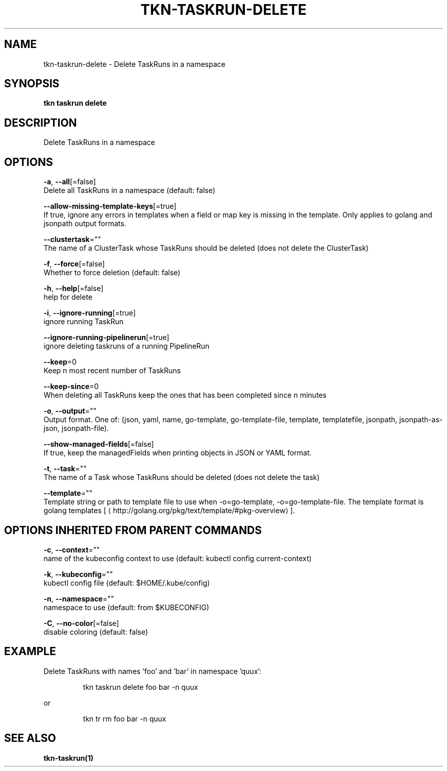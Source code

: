 .TH "TKN\-TASKRUN\-DELETE" "1" "" "Auto generated by spf13/cobra" "" 
.nh
.ad l


.SH NAME
.PP
tkn\-taskrun\-delete \- Delete TaskRuns in a namespace


.SH SYNOPSIS
.PP
\fBtkn taskrun delete\fP


.SH DESCRIPTION
.PP
Delete TaskRuns in a namespace


.SH OPTIONS
.PP
\fB\-a\fP, \fB\-\-all\fP[=false]
    Delete all TaskRuns in a namespace (default: false)

.PP
\fB\-\-allow\-missing\-template\-keys\fP[=true]
    If true, ignore any errors in templates when a field or map key is missing in the template. Only applies to golang and jsonpath output formats.

.PP
\fB\-\-clustertask\fP=""
    The name of a ClusterTask whose TaskRuns should be deleted (does not delete the ClusterTask)

.PP
\fB\-f\fP, \fB\-\-force\fP[=false]
    Whether to force deletion (default: false)

.PP
\fB\-h\fP, \fB\-\-help\fP[=false]
    help for delete

.PP
\fB\-i\fP, \fB\-\-ignore\-running\fP[=true]
    ignore running TaskRun

.PP
\fB\-\-ignore\-running\-pipelinerun\fP[=true]
    ignore deleting taskruns of a running PipelineRun

.PP
\fB\-\-keep\fP=0
    Keep n most recent number of TaskRuns

.PP
\fB\-\-keep\-since\fP=0
    When deleting all TaskRuns keep the ones that has been completed since n minutes

.PP
\fB\-o\fP, \fB\-\-output\fP=""
    Output format. One of: (json, yaml, name, go\-template, go\-template\-file, template, templatefile, jsonpath, jsonpath\-as\-json, jsonpath\-file).

.PP
\fB\-\-show\-managed\-fields\fP[=false]
    If true, keep the managedFields when printing objects in JSON or YAML format.

.PP
\fB\-t\fP, \fB\-\-task\fP=""
    The name of a Task whose TaskRuns should be deleted (does not delete the task)

.PP
\fB\-\-template\fP=""
    Template string or path to template file to use when \-o=go\-template, \-o=go\-template\-file. The template format is golang templates [
\[la]http://golang.org/pkg/text/template/#pkg-overview\[ra]].


.SH OPTIONS INHERITED FROM PARENT COMMANDS
.PP
\fB\-c\fP, \fB\-\-context\fP=""
    name of the kubeconfig context to use (default: kubectl config current\-context)

.PP
\fB\-k\fP, \fB\-\-kubeconfig\fP=""
    kubectl config file (default: $HOME/.kube/config)

.PP
\fB\-n\fP, \fB\-\-namespace\fP=""
    namespace to use (default: from $KUBECONFIG)

.PP
\fB\-C\fP, \fB\-\-no\-color\fP[=false]
    disable coloring (default: false)


.SH EXAMPLE
.PP
Delete TaskRuns with names 'foo' and 'bar' in namespace 'quux':

.PP
.RS

.nf
tkn taskrun delete foo bar \-n quux

.fi
.RE

.PP
or

.PP
.RS

.nf
tkn tr rm foo bar \-n quux

.fi
.RE


.SH SEE ALSO
.PP
\fBtkn\-taskrun(1)\fP

